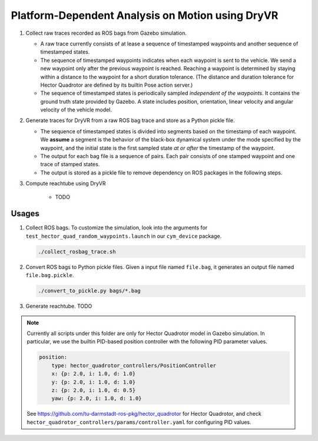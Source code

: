 #################################################
Platform-Dependent Analysis on Motion using DryVR
#################################################

#. Collect raw traces recorded as ROS bags from Gazebo simulation.

   * A raw trace currently consists of at lease a sequence of timestamped waypoints and another sequence of timestamped
     states.
   * The sequence of timestamped waypoints indicates when each waypoint is sent to the vehicle.
     We send a new waypoint only after the previous waypoint is reached.
     Reaching a waypoint is determined by staying within a distance to the waypoint for a short duration tolerance.
     (The distance and duration tolerance for Hector Quadrotor are defined by its builtin Pose action server.)
   * The sequence of timestamped states is periodically sampled *independent of the waypoints*.
     It contains the ground truth state provided by Gazebo.
     A state includes position, orientation, linear velocity and angular velocity of the vehicle model.

#. Generate traces for DryVR from a raw ROS bag trace and store as a Python pickle file.

   * The sequence of timestamped states is divided into segments based on the timestamp of each waypoint.
     We **assume** a segment is the behavior of the black-box dynamical system under the mode specified by the waypoint,
     and the initial state is the first sampled state *at or after* the timestamp of the waypoint.
   * The output for each bag file is a sequence of pairs.
     Each pair consists of one stamped waypoint and one trace of stamped states.
   * The output is stored as a pickle file to remove dependency on ROS packages in the following steps.

#. Compute reachtube using DryVR

    * TODO


******
Usages
******

#. Collect ROS bags.
   To customize the simulation, look into the arguments for ``test_hector_quad_random_waypoints.launch``
   in our ``cym_device`` package.

   .. code-block:: shell

      ./collect_rosbag_trace.sh

#. Convert ROS bags to Python pickle files.
   Given a input file named ``file.bag``, it generates an output file named ``file.bag.pickle``.

   .. code-block:: shell

      ./convert_to_pickle.py bags/*.bag

#. Generate reachtube. TODO


.. note::

    Currently all scripts under this folder are only for Hector Quadrotor model in Gazebo simulation.
    In particular, we use the builtin PID-based position controller with the following PID parameter values.

    .. code-block:: yaml

        position:
            type: hector_quadrotor_controllers/PositionController
            x: {p: 2.0, i: 1.0, d: 1.0}
            y: {p: 2.0, i: 1.0, d: 1.0}
            z: {p: 2.0, i: 1.0, d: 0.5}
            yaw: {p: 2.0, i: 1.0, d: 1.0}

    See https://github.com/tu-darmstadt-ros-pkg/hector_quadrotor for Hector Quadrotor,
    and check ``hector_quadrotor_controllers/params/controller.yaml`` for configuring PID values.
